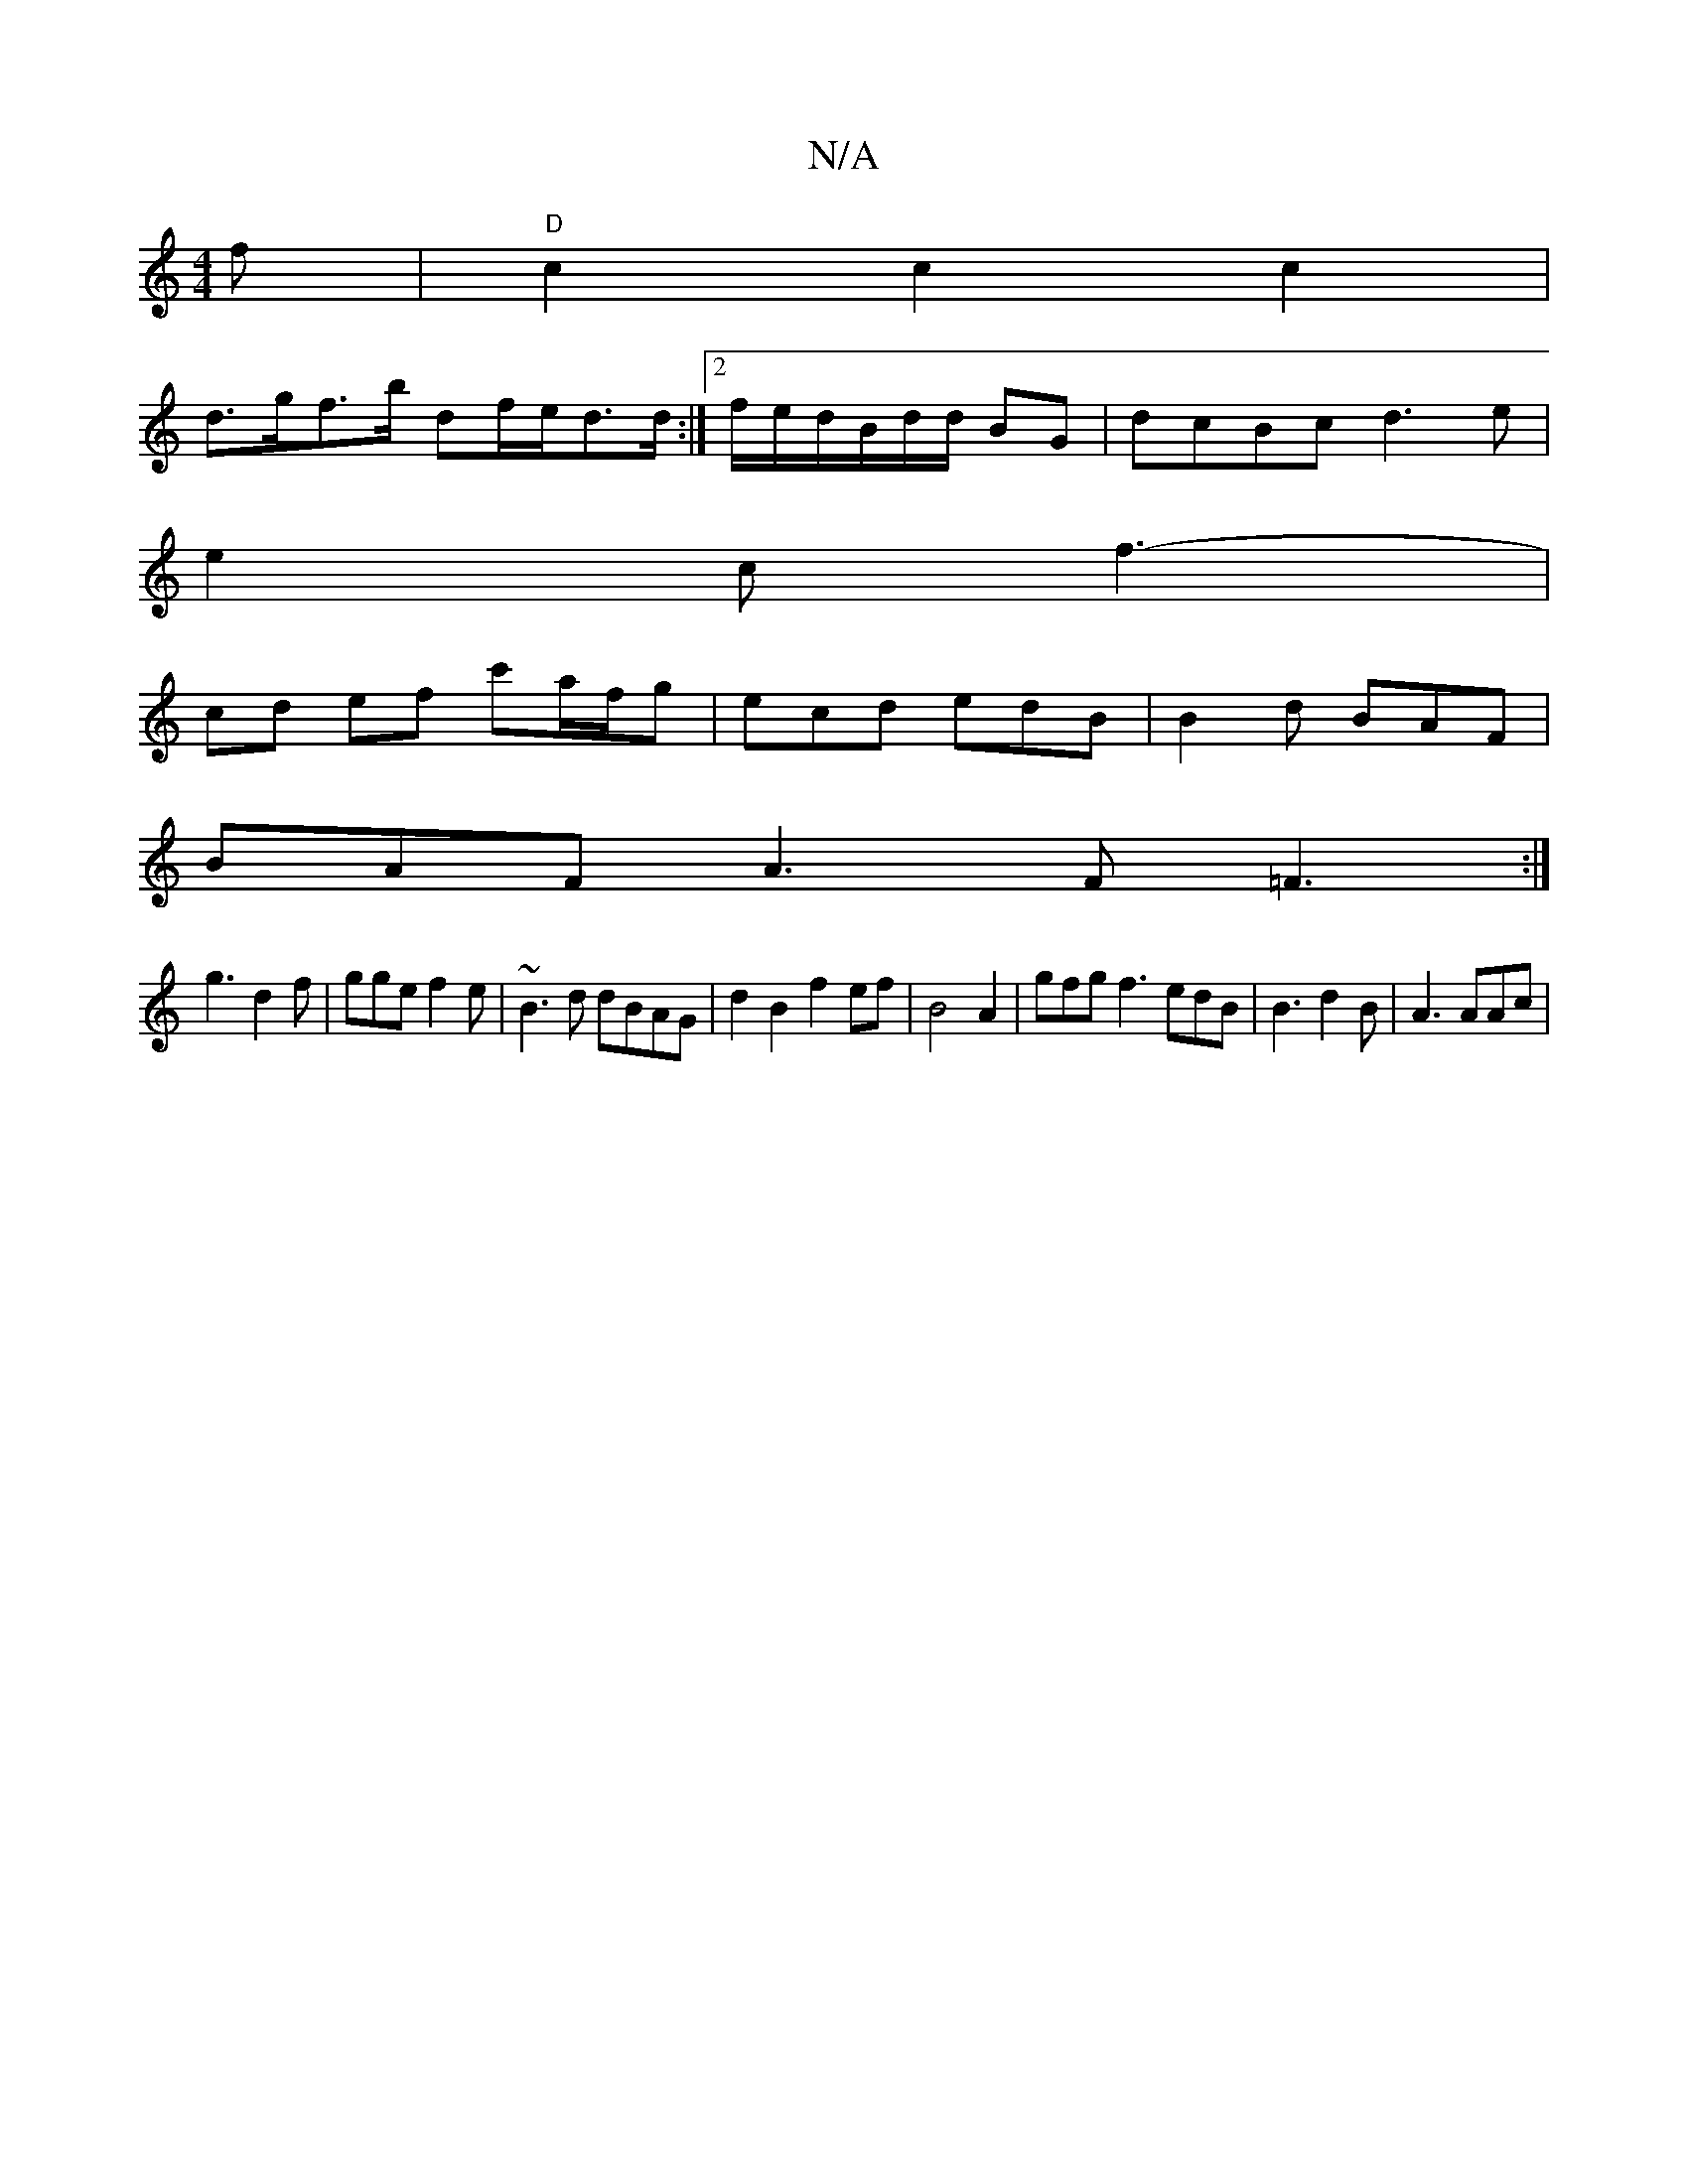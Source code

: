 X:1
T:N/A
M:4/4
R:N/A
K:Cmajor
f | "D" c2c2c2 |
d>gf>b df/e/d>d:|2 f/e/d/B/d/d/ BG | dcBc d3e |
e2c f3 |
-cd ef c'a/f/g | ecd edB | B2d BAF |
BAF A3F =F3:|
g3 d2f|gge f2e|~B3 d dBAG | d2B2 f2ef|B4 A2 | gfg f3 edB|B3 d2B | A3 AAc | 
